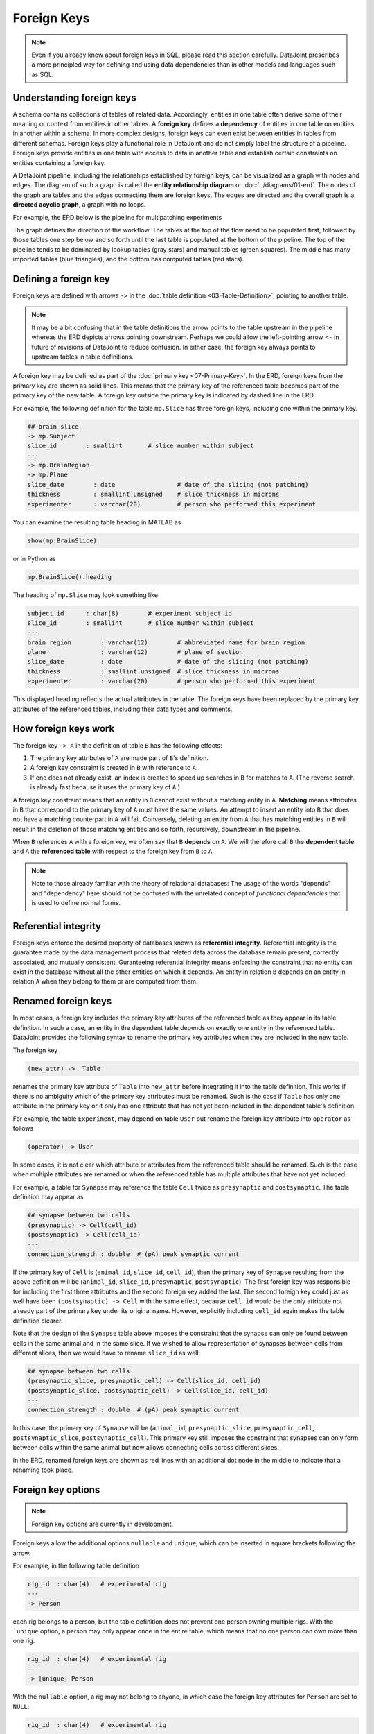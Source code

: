.. progress: 20.0 25% Dimitri

Foreign Keys
============

.. note::
   Even if you already know about foreign keys in SQL, please read this section carefully.
   DataJoint prescribes a more principled way for defining and using data dependencies than in other models and languages such as SQL.

Understanding foreign keys
--------------------------
A schema contains collections of tables of related data.
Accordingly, entities in one table often derive some of their meaning or context from entities in other tables.
A **foreign key** defines a **dependency** of entities in one table on entities in another within a schema.
In more complex designs, foreign keys can even exist between entities in tables from different schemas.
Foreign keys play a functional role in DataJoint and do not simply label the structure of a pipeline.
Foreign keys provide entities in one table with access to data in another table and establish certain constraints on entities containing a foreign key.

A DataJoint pipeline, including the relationships established by foreign keys, can be visualized as a graph with nodes and edges.
The diagram of such a graph is called the **entity relationship diagram** or :doc:`../diagrams/01-erd`.
The nodes of the graph are tables and the edges connecting them are foreign keys.
The edges are directed and the overall graph is a **directed acyclic graph**, a graph with no loops.

For example, the ERD below is the pipeline for multipatching experiments

.. image:: ../_static/img/mp-erd.png

The graph defines the direction of the workflow.
The tables at the top of the flow need to be populated first, followed by those tables one step below and so forth until the last table is populated at the bottom of the pipeline.
The top of the pipeline tends to be dominated by lookup tables (gray stars) and manual tables (green squares).
The middle has many imported tables (blue triangles), and the bottom has computed tables (red stars).

Defining a foreign key
----------------------
Foreign keys are defined with arrows ``->`` in the :doc:`table definition <03-Table-Definition>`, pointing to another table.

.. note::
   It may be a bit confusing that in the table definitions the arrow points to the table upstream in the pipeline whereas the ERD depicts arrows pointing downstream.
   Perhaps we could allow the left-pointing arrow ``<-`` in future of revisions of DataJoint to reduce confusion.
   In either case, the foreign key always points to upstream tables in table definitions.

A foreign key may be defined as part of the :doc:`primary key <07-Primary-Key>`.
In the ERD, foreign keys from the primary key are shown as solid lines.
This means that the primary key of the referenced table becomes part of the primary key of the new table.
A foreign key outside the primary key is indicated by dashed line in the ERD.

For example, the following definition for the table ``mp.Slice`` has three foreign keys, including one within the primary key.

.. code-block:: text

    ## brain slice
    -> mp.Subject
    slice_id        : smallint       # slice number within subject
    ---
    -> mp.BrainRegion
    -> mp.Plane
    slice_date        : date                 # date of the slicing (not patching)
    thickness         : smallint unsigned    # slice thickness in microns
    experimenter      : varchar(20)          # person who performed this experiment

You can examine the resulting table heading in MATLAB as

.. code-block:: matlab

    show(mp.BrainSlice)

or in Python as

.. code-block:: python

    mp.BrainSlice().heading

The heading of ``mp.Slice`` may look something like

.. code-block:: text

    subject_id      : char(8)        # experiment subject id
    slice_id        : smallint       # slice number within subject
    ---
    brain_region        : varchar(12)        # abbreviated name for brain region
    plane               : varchar(12)        # plane of section
    slice_date          : date               # date of the slicing (not patching)
    thickness           : smallint unsigned  # slice thickness in microns
    experimenter        : varchar(20)        # person who performed this experiment

This displayed heading reflects the actual attributes in the table.
The foreign keys have been replaced by the primary key attributes of the referenced tables, including their data types and comments.

How foreign keys work
---------------------

The foreign key ``-> A`` in the definition of table ``B`` has the following effects:

1. The primary key attributes of ``A`` are made part of ``B``'s definition.
2. A foreign key constraint is created in ``B`` with reference to ``A``.
3. If one does not already exist, an index is created to speed up searches in ``B`` for matches to ``A``.
   (The reverse search is already fast because it uses the primary key of ``A``.)

A foreign key constraint means that an entity in ``B`` cannot exist without a matching entity in ``A``.
**Matching** means attributes in ``B`` that correspond to the primary key of ``A`` must have the same values.
An attempt to insert an entity into ``B`` that does not have a matching counterpart in ``A`` will fail.
Conversely, deleting an entity from ``A`` that has matching entities in ``B`` will result in the deletion of those matching entities and so forth, recursively, downstream in the pipeline.

When ``B`` references ``A`` with a foreign key, we often say that ``B`` **depends** on ``A``.
We will therefore call ``B`` the **dependent table** and ``A`` the **referenced table** with respect to the foreign key from ``B`` to ``A``.

.. note::
    Note to those already familiar with the theory of relational databases: The usage of the words "depends" and "dependency" here should not be confused with the unrelated concept of *functional dependencies* that is used to define normal forms.

Referential integrity
---------------------
Foreign keys enforce the desired property of databases known as **referential integrity**.
Referential integrity is the guarantee made by the data management process that related data across the database remain present, correctly associated, and mutually consistent.
Guranteeing referential integrity means enforcing the constraint that no entity can exist in the database without all the other entities on which it depends.
An entity in relation ``B`` depends on an entity in relation ``A`` when they belong to them or are computed from them.

Renamed foreign keys
--------------------
In most cases, a foreign key includes the primary key attributes of the referenced table as they appear in its table definition.
In such a case, an entity in the dependent table depends on exactly one entity in the referenced table.
DataJoint provides the following syntax to rename the primary key attributes when they are included in the new table.

The foreign key

.. code-block:: text

    (new_attr) ->  Table

renames the primary key attribute of ``Table`` into ``new_attr`` before integrating it into the table definition.
This works if there is no ambiguity which of the primary key attributes must be renamed.
Such is the case if ``Table`` has only one attribute in the primary key or it only has one attribute that has not yet been included in the dependent table's definition.

For example, the table ``Experiment``, may depend on table ``User`` but rename the foreign key attribute into ``operator`` as follows

.. code-block:: text

    (operator) -> User

In some cases, it is not clear which attribute or attributes from the referenced table should be renamed.
Such is the case when multiple attributes are renamed or when the referenced table has multiple attributes that have not yet included.

For example, a table for ``Synapse`` may reference the table ``Cell`` twice as ``presynaptic`` and ``postsynaptic``.
The table definition may appear as

.. code-block:: text

    ## synapse between two cells
    (presynaptic) -> Cell(cell_id)
    (postsynaptic) -> Cell(cell_id)
    ---
    connection_strength : double  # (pA) peak synaptic current

If the primary key of ``Cell`` is (``animal_id``, ``slice_id``, ``cell_id``), then the primary key of ``Synapse`` resulting from the above definition will be (``animal_id``, ``slice_id``, ``presynaptic``, ``postsynaptic``).
The first foreign key was responsible for including the first three attributes and the second foreign key added the last.
The second foreign key could just as well have been ``(postsynaptic) -> Cell`` with the same effect, because ``cell_id`` would be the only attribute not already part of the primary key under its original name.
However, explicitly including ``cell_id`` again makes the table definition clearer.

Note that the design of the ``Synapse`` table above imposes the constraint that the synapse can only be found between cells in the same animal and in the same slice.
If we wished to allow representation of synapses between cells from different slices, then we would have to rename ``slice_id`` as well:

.. code-block:: text

    ## synapse between two cells
    (presynaptic_slice, presynaptic_cell) -> Cell(slice_id, cell_id)
    (postsynaptic_slice, postsynaptic_cell) -> Cell(slice_id, cell_id)
    ---
    connection_strength : double  # (pA) peak synaptic current

In this case, the primary key of ``Synapse`` will be (``animal_id``, ``presynaptic_slice``, ``presynaptic_cell``, ``postsynaptic_slice``, ``postsynaptic_cell``).
This primary key still imposes the constraint that synapses can only form between cells within the same animal but now allows connecting cells across different slices.

In the ERD, renamed foreign keys are shown as red lines with an additional dot node in the middle to indicate that a renaming took place.

Foreign key options
-------------------

.. note::
    Foreign key options are currently in development.

Foreign keys allow the additional options ``nullable`` and ``unique``, which can be inserted in square brackets following the arrow.

For example, in the following table definition

.. code-block:: text

    rig_id  : char(4)   # experimental rig
    ---
    -> Person

each rig belongs to a person, but the table definition does not prevent one person owning multiple rigs.
With the ```unique`` option, a person may only appear once in the entire table, which means that no one person can own more than one rig.

.. code-block:: text

    rig_id  : char(4)   # experimental rig
    ---
    -> [unique] Person

With the ``nullable`` option, a rig may not belong to anyone, in which case the foreign key attributes for ``Person`` are set to ``NULL``:

.. code-block:: text

    rig_id  : char(4)   # experimental rig
    ---
    -> [nullable] Person

Finally with both `unique` and `nullable`, a rig may or may not be owned by anyone and each person may own up to one rig.

.. code-block:: text

    rig_id  : char(4)   # experimental rig
    ---
    -> [unique, nullable] Person

Foreign keys made from the primary key cannot be nullable but may be unique.
